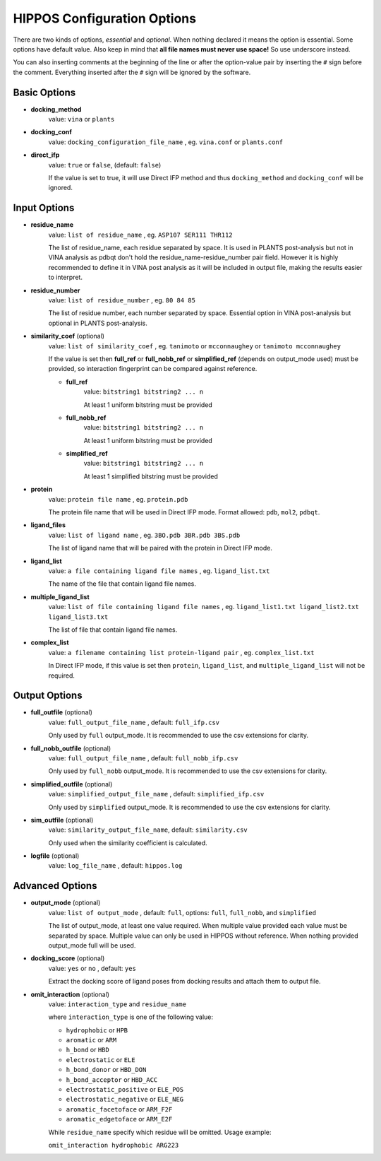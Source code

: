 HIPPOS Configuration Options
============================

There are two kinds of options, *essential* and *optional*. When nothing declared it means the option is essential. Some options have default value. Also keep in mind that **all file names must never use space!** So use underscore instead.

You can also inserting comments at the beginning of the line or after the option-value pair by inserting the ``#`` sign before the comment. Everything inserted after the ``#`` sign will be ignored by the software.

Basic Options
-------------

* **docking_method**
	value: ``vina`` or ``plants``

* **docking_conf**
	value: ``docking_configuration_file_name`` , eg. ``vina.conf`` or ``plants.conf``

* **direct_ifp**
	value: ``true`` or ``false``, (default: ``false``)

	If the value is set to true, it will use Direct IFP method and thus ``docking_method`` and ``docking_conf`` will be ignored.

Input Options
-------------

* **residue_name**
	value: ``list of residue_name`` , eg. ``ASP107 SER111 THR112``
	
	The list of residue_name, each residue separated by space. It is used in PLANTS post-analysis but not in VINA analysis as pdbqt don't hold the residue_name-residue_number pair field. However it is highly recommended to define it in VINA post analysis as it will be included in output file, making the results easier to interpret.
	
* **residue_number**
	value: ``list of residue_number`` , eg. ``80 84 85``
	
	The list of residue number, each number separated by space. Essential option in VINA post-analysis but optional in PLANTS post-analysis.
	
* **similarity_coef** (optional)
	value: ``list of similarity_coef`` , eg. ``tanimoto`` or ``mcconnaughey`` or ``tanimoto mcconnaughey``
	
	If the value is set then **full_ref** or **full_nobb_ref** or **simplified_ref** (depends on output_mode used)
	must be provided, so interaction fingerprint can be compared against reference.

	* **full_ref**
		value: ``bitstring1 bitstring2 ... n``
		
		At least 1 uniform bitstring must be provided

	* **full_nobb_ref**
		value: ``bitstring1 bitstring2 ... n``
		
		At least 1 uniform bitstring must be provided

	* **simplified_ref**
		value: ``bitstring1 bitstring2 ... n``
		
		At least 1 simplified bitstring must be provided
	
* **protein**
	value: ``protein file name`` , eg. ``protein.pdb``
	
	The protein file name that will be used in Direct IFP mode. Format allowed: ``pdb``, ``mol2``, ``pdbqt``.

* **ligand_files**
	value: ``list of ligand name`` , eg. ``3BO.pdb 3BR.pdb 3BS.pdb``
	
	The list of ligand name that will be paired with the protein in Direct IFP mode.

* **ligand_list**
	value: ``a file containing ligand file names`` , eg. ``ligand_list.txt``
	
	The name of the file that contain ligand file names.

* **multiple_ligand_list**
	value: ``list of file containing ligand file names`` , eg. ``ligand_list1.txt ligand_list2.txt ligand_list3.txt``
	
	The list of file that contain ligand file names.

* **complex_list**
	value: ``a filename containing list protein-ligand pair`` , eg. ``complex_list.txt``
	
	In Direct IFP mode, if this value is set then ``protein``, ``ligand_list``, and ``multiple_ligand_list`` will not be required.


Output Options
--------------

* **full_outfile** (optional)
	value: ``full_output_file_name`` , default: ``full_ifp.csv``
	
	Only used by ``full`` output_mode. It is recommended to use the csv extensions for clarity.

* **full_nobb_outfile** (optional)
	value: ``full_output_file_name`` , default: ``full_nobb_ifp.csv``
	
	Only used by ``full_nobb`` output_mode. It is recommended to use the csv extensions for clarity.

* **simplified_outfile** (optional)
	value: ``simplified_output_file_name`` , default: ``simplified_ifp.csv``
	
	Only used by ``simplified`` output_mode. It is recommended to use the csv extensions for clarity.

* **sim_outfile** (optional)
	value: ``similarity_output_file_name``, default: ``similarity.csv``
	
	Only used when the similarity coefficient is calculated.

* **logfile** (optional)
	value: ``log_file_name`` , default: ``hippos.log``
	
.. _advanced-options:
	
Advanced Options
----------------

* **output_mode** (optional)
	value: ``list of output_mode`` , default: ``full``, options: ``full``, ``full_nobb``, and ``simplified``
	
	The list of output_mode, at least one value required. When multiple value provided each value must be 
	separated by space. Multiple value can only be used in HIPPOS without reference. When nothing provided
	output_mode full will be used.
	
* **docking_score** (optional)
	value: ``yes`` or ``no`` , default: ``yes``
	
	Extract the docking score of ligand poses from docking results and attach them to output file.

* **omit_interaction** (optional)
	value: ``interaction_type`` and ``residue_name``

	where ``interaction_type`` is one of the following value:

	- ``hydrophobic`` or ``HPB``
	- ``aromatic`` or ``ARM``
	- ``h_bond`` or ``HBD``
	- ``electrostatic`` or ``ELE``
	- ``h_bond_donor`` or ``HBD_DON``
	- ``h_bond_acceptor`` or ``HBD_ACC``
	- ``electrostatic_positive`` or ``ELE_POS``
	- ``electrostatic_negative`` or ``ELE_NEG``
	- ``aromatic_facetoface`` or ``ARM_F2F``
	- ``aromatic_edgetoface`` or ``ARM_E2F``

	While ``residue_name`` specify which residue will be omitted. Usage example:

	``omit_interaction hydrophobic ARG223``

..
	* **res_weight1** (optional)
		value: ``residue_number residue_name interaction_type weight`` , eg. ``80 ASP107 electrostatic 5``
		
		Give weight to a spesific interaction on spesific amino acid residue. The example above shows that the number of electrostatic interaction bit on ASP107 will be multiplied by 5. The number 1 in **res_weight1** can be replaced with 2-5, Therefore there are 5 weight that can be applied to interaction fingerprinting.
